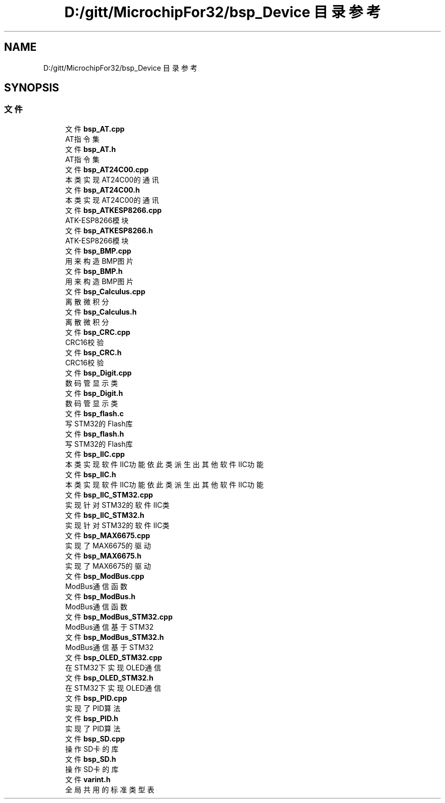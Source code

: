 .TH "D:/gitt/MicrochipFor32/bsp_Device 目录参考" 3 "2022年 十一月 25日 星期五" "Version 2.0.0" "MF32BSP_XerolySkinner" \" -*- nroff -*-
.ad l
.nh
.SH NAME
D:/gitt/MicrochipFor32/bsp_Device 目录参考
.SH SYNOPSIS
.br
.PP
.SS "文件"

.in +1c
.ti -1c
.RI "文件 \fBbsp_AT\&.cpp\fP"
.br
.RI "AT指令集 "
.ti -1c
.RI "文件 \fBbsp_AT\&.h\fP"
.br
.RI "AT指令集 "
.ti -1c
.RI "文件 \fBbsp_AT24C00\&.cpp\fP"
.br
.RI "本类实现AT24C00的通讯 "
.ti -1c
.RI "文件 \fBbsp_AT24C00\&.h\fP"
.br
.RI "本类实现AT24C00的通讯 "
.ti -1c
.RI "文件 \fBbsp_ATKESP8266\&.cpp\fP"
.br
.RI "ATK-ESP8266模块 "
.ti -1c
.RI "文件 \fBbsp_ATKESP8266\&.h\fP"
.br
.RI "ATK-ESP8266模块 "
.ti -1c
.RI "文件 \fBbsp_BMP\&.cpp\fP"
.br
.RI "用来构造BMP图片 "
.ti -1c
.RI "文件 \fBbsp_BMP\&.h\fP"
.br
.RI "用来构造BMP图片 "
.ti -1c
.RI "文件 \fBbsp_Calculus\&.cpp\fP"
.br
.RI "离散微积分 "
.ti -1c
.RI "文件 \fBbsp_Calculus\&.h\fP"
.br
.RI "离散微积分 "
.ti -1c
.RI "文件 \fBbsp_CRC\&.cpp\fP"
.br
.RI "CRC16校验 "
.ti -1c
.RI "文件 \fBbsp_CRC\&.h\fP"
.br
.RI "CRC16校验 "
.ti -1c
.RI "文件 \fBbsp_Digit\&.cpp\fP"
.br
.RI "数码管显示类 "
.ti -1c
.RI "文件 \fBbsp_Digit\&.h\fP"
.br
.RI "数码管显示类 "
.ti -1c
.RI "文件 \fBbsp_flash\&.c\fP"
.br
.RI "写STM32的Flash库 "
.ti -1c
.RI "文件 \fBbsp_flash\&.h\fP"
.br
.RI "写STM32的Flash库 "
.ti -1c
.RI "文件 \fBbsp_IIC\&.cpp\fP"
.br
.RI "本类实现软件IIC功能 依此类派生出其他软件IIC功能 "
.ti -1c
.RI "文件 \fBbsp_IIC\&.h\fP"
.br
.RI "本类实现软件IIC功能 依此类派生出其他软件IIC功能 "
.ti -1c
.RI "文件 \fBbsp_IIC_STM32\&.cpp\fP"
.br
.RI "实现针对STM32的软件IIC类 "
.ti -1c
.RI "文件 \fBbsp_IIC_STM32\&.h\fP"
.br
.RI "实现针对STM32的软件IIC类 "
.ti -1c
.RI "文件 \fBbsp_MAX6675\&.cpp\fP"
.br
.RI "实现了MAX6675的驱动 "
.ti -1c
.RI "文件 \fBbsp_MAX6675\&.h\fP"
.br
.RI "实现了MAX6675的驱动 "
.ti -1c
.RI "文件 \fBbsp_ModBus\&.cpp\fP"
.br
.RI "ModBus通信函数 "
.ti -1c
.RI "文件 \fBbsp_ModBus\&.h\fP"
.br
.RI "ModBus通信函数 "
.ti -1c
.RI "文件 \fBbsp_ModBus_STM32\&.cpp\fP"
.br
.RI "ModBus通信基于STM32 "
.ti -1c
.RI "文件 \fBbsp_ModBus_STM32\&.h\fP"
.br
.RI "ModBus通信基于STM32 "
.ti -1c
.RI "文件 \fBbsp_OLED_STM32\&.cpp\fP"
.br
.RI "在STM32下实现OLED通信 "
.ti -1c
.RI "文件 \fBbsp_OLED_STM32\&.h\fP"
.br
.RI "在STM32下实现OLED通信 "
.ti -1c
.RI "文件 \fBbsp_PID\&.cpp\fP"
.br
.RI "实现了PID算法 "
.ti -1c
.RI "文件 \fBbsp_PID\&.h\fP"
.br
.RI "实现了PID算法 "
.ti -1c
.RI "文件 \fBbsp_SD\&.cpp\fP"
.br
.RI "操作SD卡的库 "
.ti -1c
.RI "文件 \fBbsp_SD\&.h\fP"
.br
.RI "操作SD卡的库 "
.ti -1c
.RI "文件 \fBvarint\&.h\fP"
.br
.RI "全局共用的标准类型表 "
.in -1c

